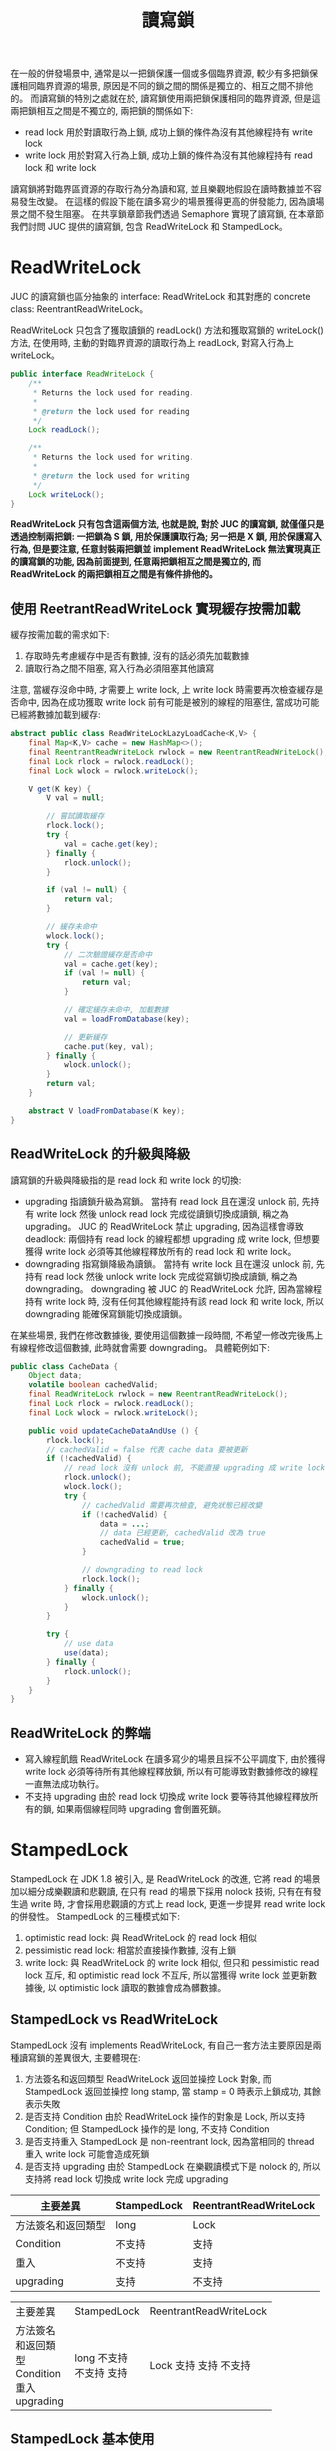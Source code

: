 #+TITLE: 讀寫鎖
在一般的併發場景中, 通常是以一把鎖保護一個或多個臨界資源, 較少有多把鎖保護相同臨界資源的場景, 原因是不同的鎖之間的關係是獨立的、相互之間不排他的。 而讀寫鎖的特別之處就在於, 讀寫鎖使用兩把鎖保護相同的臨界資源, 但是這兩把鎖相互之間是不獨立的, 兩把鎖的關係如下:
 * read lock
   用於對讀取行為上鎖, 成功上鎖的條件為沒有其他線程持有 write lock
 * write lock
   用於對寫入行為上鎖, 成功上鎖的條件為沒有其他線程持有 read lock 和 write lock

讀寫鎖將對臨界區資源的存取行為分為讀和寫, 並且樂觀地假設在讀時數據並不容易發生改變。 在這樣的假設下能在讀多寫少的場景獲得更高的併發能力, 因為讀場景之間不發生阻塞。 在共享鎖章節我們透過 Semaphore 實現了讀寫鎖, 在本章節我們討問 JUC 提供的讀寫鎖, 包含 ReadWriteLock 和 StampedLock。
* ReadWriteLock
JUC 的讀寫鎖也區分抽象的 interface: ReadWriteLock 和其對應的 concrete class: ReentrantReadWriteLock。

ReadWriteLock 只包含了獲取讀鎖的 readLock() 方法和獲取寫鎖的 writeLock() 方法, 在使用時, 主動的對臨界資源的讀取行為上 readLock, 對寫入行為上 writeLock。
#+begin_src java
public interface ReadWriteLock {
    /**
     * Returns the lock used for reading.
     *
     * @return the lock used for reading
     */
    Lock readLock();

    /**
     * Returns the lock used for writing.
     *
     * @return the lock used for writing
     */
    Lock writeLock();
}
#+end_src
*ReadWriteLock 只有包含這兩個方法, 也就是說, 對於 JUC 的讀寫鎖, 就僅僅只是透過控制兩把鎖: 一把鎖為 S 鎖, 用於保護讀取行為; 另一把是 X 鎖, 用於保護寫入行為, 但是要注意, 任意封裝兩把鎖並 implement ReadWriteLock 無法實現真正的讀寫鎖的功能, 因為前面提到, 任意兩把鎖相互之間是獨立的, 而 ReadWriteLock 的兩把鎖相互之間是有條件排他的。*
** 使用 ReetrantReadWriteLock 實現緩存按需加載
緩存按需加載的需求如下:
1. 存取時先考慮緩存中是否有數據, 沒有的話必須先加載數據
2. 讀取行為之間不阻塞, 寫入行為必須阻塞其他讀寫

注意, 當緩存沒命中時, 才需要上 write lock, 上 write lock 時需要再次檢查緩存是否命中, 因為在成功獲取 write lock 前有可能是被別的線程的阻塞住, 當成功可能已經將數據加載到緩存:
#+begin_src java
abstract public class ReadWriteLockLazyLoadCache<K,V> {
    final Map<K,V> cache = new HashMap<>();
    final ReentrantReadWriteLock rwlock = new ReentrantReadWriteLock();
    final Lock rlock = rwlock.readLock();
    final Lock wlock = rwlock.writeLock();

    V get(K key) {
        V val = null;

        // 嘗試讀取緩存
        rlock.lock();
        try {
            val = cache.get(key);
        } finally {
            rlock.unlock();
        }

        if (val != null) {
            return val;
        }

        // 緩存未命中
        wlock.lock();
        try {
            // 二次驗證緩存是否命中
            val = cache.get(key);
            if (val != null) {
                return val;
            }

            // 確定緩存未命中, 加載數據
            val = loadFromDatabase(key);

            // 更新緩存
            cache.put(key, val);
        } finally {
            wlock.unlock();
        }
        return val;
    }

    abstract V loadFromDatabase(K key);
}
#+end_src

** ReadWriteLock 的升級與降級
讀寫鎖的升級與降級指的是 read lock 和 write lock 的切換:
 * upgrading
   指讀鎖升級為寫鎖。 當持有 read lock 且在還沒 unlock 前, 先持有 write lock 然後 unlock read lock 完成從讀鎖切換成讀鎖, 稱之為 upgrading。 JUC 的 ReadWriteLock 禁止 upgrading, 因為這樣會導致 deadlock: 兩個持有 read lock 的線程都想 upgrading 成 write lock, 但想要獲得 write lock 必須等其他線程釋放所有的 read lock 和 write lock。
 * downgrading
   指寫鎖降級為讀鎖。 當持有 write lock 且在還沒 unlock 前, 先持有 read lock 然後 unlock write lock 完成從寫鎖切換成讀鎖, 稱之為 downgrading。 downgrading 被 JUC 的 ReadWriteLock 允許, 因為當線程持有 write lock 時, 沒有任何其他線程能持有該 read lock 和 write lock, 所以 downgrading 能確保寫鎖能切換成讀鎖。

在某些場景, 我們在修改數據後, 要使用這個數據一段時間, 不希望一修改完後馬上有線程修改這個數據, 此時就會需要 downgrading。 具體範例如下:
#+begin_src java
public class CacheData {
    Object data;
    volatile boolean cachedValid;
    final ReadWriteLock rwlock = new ReentrantReadWriteLock();
    final Lock rlock = rwlock.readLock();
    final Lock wlock = rwlock.writeLock();

    public void updateCacheDataAndUse () {
        rlock.lock();
        // cachedValid = false 代表 cache data 要被更新
        if (!cachedValid) {
            // read lock 沒有 unlock 前, 不能直接 upgrading 成 write lock
            rlock.unlock();
            wlock.lock();
            try {
                // cachedValid 需要再次檢查, 避免狀態已經改變
                if (!cachedValid) {
                    data = ...;
                    // data 已經更新, cachedValid 改為 true
                    cachedValid = true;
                }

                // downgrading to read lock
                rlock.lock();
            } finally {
                wlock.unlock();
            }
        }

        try {
            // use data
            use(data);
        } finally {
            rlock.unlock();
        }
    }
}
#+end_src
** ReadWriteLock 的弊端
 * 寫入線程飢餓
   ReadWriteLock 在讀多寫少的場景且採不公平調度下, 由於獲得 write lock 必須等待所有其他線程釋放鎖, 所以有可能導致對數據修改的線程一直無法成功執行。
 * 不支持 upgrading
   由於 read lock 切換成 write lock 要等待其他線程釋放所有的鎖, 如果兩個線程同時 upgrading 會倒置死鎖。

* StampedLock
StampedLock 在 JDK 1.8 被引入, 是 ReadWriteLock 的改進, 它將 read 的場景加以細分成樂觀讀和悲觀讀, 在只有 read 的場景下採用 nolock 技術, 只有在有發生過 write 時, 才會採用悲觀讀的方式上 read lock, 更進一步提昇 read write lock 的併發性。
StampedLock 的三種模式如下:
1. optimistic read lock: 與 ReadWriteLock 的 read lock 相似
2. pessimistic read lock: 相當於直接操作數據, 沒有上鎖
3. write lock: 與 ReadWriteLock 的 write lock 相似, 但只和 pessimistic read lock 互斥, 和 optimistic read lock 不互斥, 所以當獲得 write lock 並更新數據後, 以 optimistic lock 讀取的數據會成為髒數據。

** StampedLock vs ReadWriteLock
StampedLock 沒有 implements ReadWriteLock, 有自己一套方法主要原因是兩種讀寫鎖的差異很大, 主要體現在:
1. 方法簽名和返回類型
   ReadWriteLock 返回並操控 Lock 對象, 而 StampedLock 返回並操控 long stamp, 當 stamp = 0 時表示上鎖成功, 其餘表示失敗
2. 是否支持 Condition
   由於 ReadWriteLock 操作的對象是 Lock, 所以支持 Condition; 但 StampedLock 操作的是 long, 不支持 Condition
3. 是否支持重入
   StampedLock 是 non-reentrant lock, 因為當相同的 thread 重入 write lock 可能會造成死鎖
4. 是否支持 upgrading
   由於 StampedLock 在樂觀讀模式下是 nolock 的, 所以支持將 read lock 切換成 write lock 完成 upgrading


| 主要差異           | StampedLock | ReentrantReadWriteLock |
|--------------------+-------------+------------------------|
| 方法簽名和返回類型 | long        | Lock                   |
| Condition          | 不支持      | 支持                   |
| 重入               | 不支持      | 支持                   |
| upgrading          | 支持        | 不支持                 |

+--------------------+-------------+------------------------+
| 主要差異           | StampedLock | ReentrantReadWriteLock |
+--------------------+-------------+------------------------+
| 方法簽名和返回類型 | long        | Lock                   |
| Condition          | 不支持      | 支持                   |
| 重入               | 不支持      | 支持                   |
| upgrading          | 支持        | 不支持                 |
+--------------------+-------------+------------------------+

** StampedLock 基本使用
StampedLock 依賴 long 類型的 stamp:
 * pessimistic read lock/ unlock
   #+begin_src java
    public long readLock();
    public void unlockRead(long stamp);
   #+end_src
 * write lock/ unlock
   #+begin_src java
    public long writeLock();
    public void unlockWrite(long stamp);
   #+end_src
 * try optimistic read lock
   #+begin_src java
    public long tryOptimisticRead();
   #+end_src
 * validate optimistic read stamp
   #+begin_src java
    public boolean validate(long stamp);
   #+end_src

使用 StampedLock 完成緩存按須加載:
1. get 時先以 optimistic 方式從 cache 讀取數據
2. optimistic 方式 read 成功時, 要確認是否數據為髒數據, 如果為髒數據要採用 pessimistic read 讀取
3. optimistic 方式失敗時, 採用 pessimistic 方式從 cache 讀取數據, 要上 read lock
4. cache miss 時, 先上 write lock 做 double check, 再次確認 cache miss 後從 database 加載數據並 update cache

#+begin_src java
abstract public class StampedLockLazyLoadCache <K,V> {
    final StampedLock stampedLock = new StampedLock();
    final Map<K,V> cache = new HashMap<>();

    V get(K key) {
        V val;
        long rstamp;
        long wstamp;
        // try optimistic read
        // nolock
        rstamp = stampedLock.tryOptimisticRead();
        if (rstamp != 0) {
            val = cache.get(key);
            if (val != null) {
                // validate cache data
                if (!stampedLock.validate(rstamp)) {
                    // cache data is dirty
                    // pessmistic read cache or load from database
                    val = pessmisticReadCacheOrLoadFromDatabase(key);
                }
                return val;
            }
            // cache miss
            // lock write lock
            wstamp = stampedLock.writeLock();
            try {
                // double check
                val = cache.get(key);
                if (val != null)
                    return val;
                // cache miss
                // load from database
                val = loadFromDatabase(key);

                // update cache
                cache.put(key, val);
                return val;
            } finally {
                stampedLock.unlockWrite(wstamp);
            }
        }
        return pessmisticReadCacheOrLoadFromDatabase(key);
    }

    V pessmisticReadCacheOrLoadFromDatabase(K key) {
        V val;
        long rstamp = stampedLock.readLock();
        try {
            val = cache.get(key);
            if (val != null)
                return val;
            // cache miss
            // lock write lock
            long wstamp = stampedLock.writeLock();
            try {
                // double check
                val = cache.get(key);
                if (val != null)
                    return val;

                // cache miss
                // load from database
                val = loadFromDatabase(key);

                // update cache
                cache.put(key, val);
                return val;
            } finally {
                stampedLock.unlock(wstamp);
            }
        } finally {
            stampedLock.unlockRead(rstamp);
        }
    }
    abstract V loadFromDatabase(K key);
}
#+end_src
